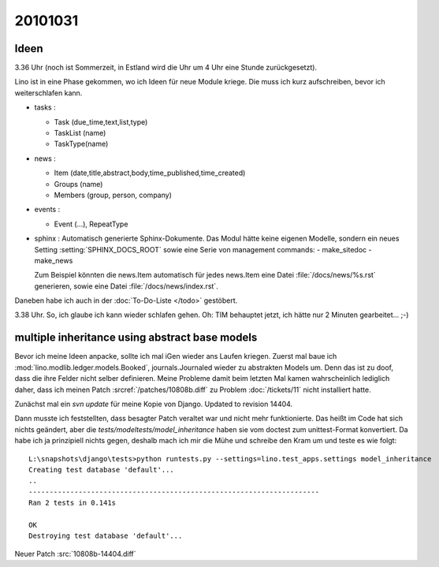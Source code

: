 20101031
========

Ideen
-----

3.36 Uhr (noch ist Sommerzeit, in Estland wird die Uhr um 4 Uhr eine Stunde zurückgesetzt).

Lino ist in eine Phase gekommen, wo ich Ideen für neue Module kriege. 
Die muss ich kurz aufschreiben, bevor ich weiterschlafen kann.

- tasks : 

  - Task (due_time,text,list,type)
  - TaskList (name)
  - TaskType(name)
  
- news : 

  - Item (date,title,abstract,body,time_published,time_created)
  - Groups (name)
  - Members (group, person, company)
  
- events :

  - Event (...), RepeatType
  
- sphinx : Automatisch generierte Sphinx-Dokumente. 
  Das Modul hätte keine eigenen Modelle, sondern 
  ein neues Setting :setting:`SPHINX_DOCS_ROOT` 
  sowie eine Serie von management commands:
  - make_sitedoc
  - make_news
  
  Zum Beispiel könnten die news.Item automatisch 
  für jedes news.Item eine Datei 
  :file:`/docs/news/%s.rst` generieren, sowie eine 
  Datei :file:`/docs/news/index.rst`.
  
Daneben habe ich auch in der :doc:`To-Do-Liste </todo>` gestöbert.  
  
3.38 Uhr. So, ich glaube ich kann wieder schlafen gehen. 
Oh: TIM behauptet jetzt, ich hätte nur 2 Minuten gearbeitet... ;-)


multiple inheritance using abstract base models
-----------------------------------------------

Bevor ich meine Ideen anpacke, sollte ich mal iGen wieder ans Laufen kriegen.
Zuerst mal baue ich :mod:`lino.modlib.ledger.models.Booked`, journals.Journaled wieder zu abstrakten Models um. 
Denn das ist zu doof, dass die ihre Felder nicht selber definieren.
Meine Probleme damit beim letzten Mal kamen wahrscheinlich 
lediglich daher, dass ich meinen 
Patch :srcref:`/patches/10808b.diff` 
zu Problem :doc:`/tickets/11` nicht installiert hatte.
  
Zunächst mal ein `svn update` für meine Kopie von Django. 
Updated to revision 14404.

Dann musste ich feststellten, dass besagter Patch 
veraltet war und nicht mehr funktionierte. 
Das heißt im Code hat sich nichts geändert, 
aber die `tests/modeltests/model_inheritance` haben sie vom 
doctest zum unittest-Format konvertiert. 
Da habe ich ja prinzipiell 
nichts gegen, deshalb mach ich mir die Mühe 
und schreibe den Kram um und teste es wie folgt::

    L:\snapshots\django\tests>python runtests.py --settings=lino.test_apps.settings model_inheritance
    Creating test database 'default'...
    ..
    ----------------------------------------------------------------------
    Ran 2 tests in 0.141s

    OK
    Destroying test database 'default'...

Neuer Patch :src:`10808b-14404.diff`



